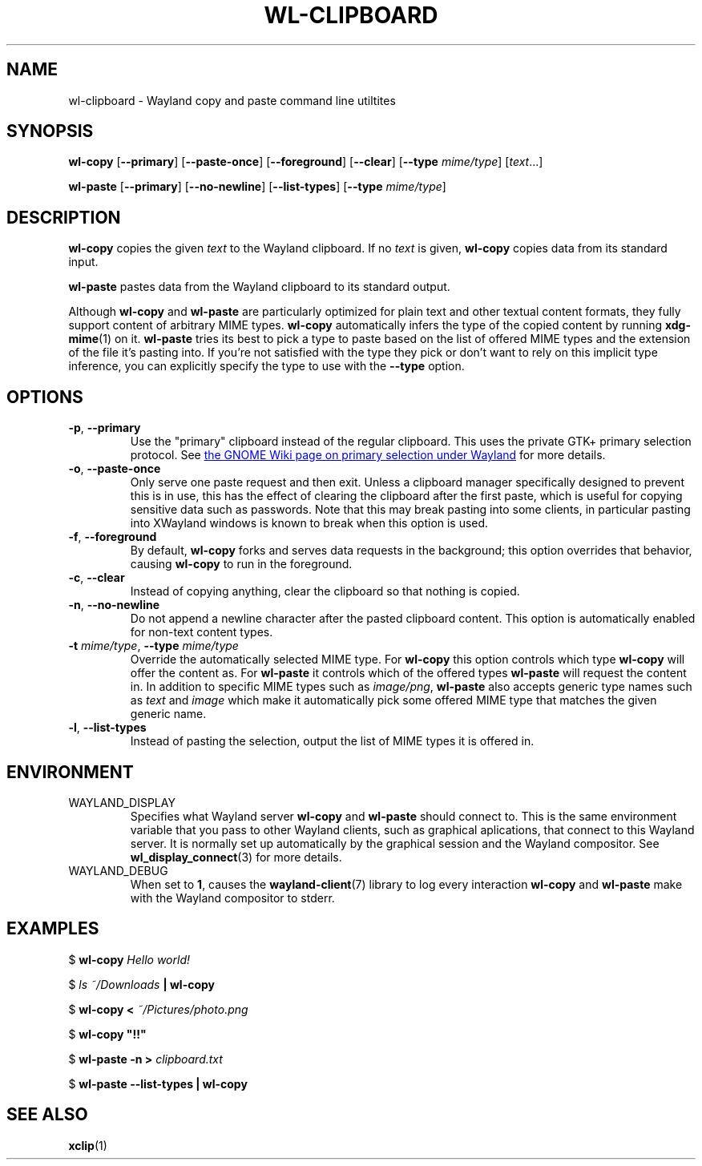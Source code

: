 .TH WL-CLIPBOARD 1 2018-10-03 wl-clipboard
.SH NAME
wl-clipboard \- Wayland copy and paste command line utiltites
.SH SYNOPSIS
.B wl-copy
[\fB--primary\fR]
[\fB--paste-once\fR]
[\fB--foreground\fR]
[\fB--clear\fR]
[\fB--type \fImime/type\fR]
[\fItext\fR...]
.PP
.B wl-paste
[\fB--primary\fR]
[\fB--no-newline\fR]
[\fB--list-types\fR]
[\fB--type \fImime/type\fR]
.SH DESCRIPTION
\fBwl-copy\fR copies the given \fItext\fR to the Wayland clipboard.
If no \fItext\fR is given, \fBwl-copy\fR copies data from its standard input.
.PP
\fBwl-paste\fR pastes data from the Wayland clipboard to its standard output.
.PP
Although \fBwl-copy\fR and \fBwl-paste\fR are particularly optimized for plain
text and other textual content formats, they fully support content of arbitrary
MIME types. \fBwl-copy\fR automatically infers the type of the copied content by
running \fBxdg-mime\fR(1) on it. \fBwl-paste\fR tries its best to pick a type to
paste based on the list of offered MIME types and the extension of the file it's
pasting into. If you're not satisfied with the type they pick or don't want to
rely on this implicit type inference, you can explicitly specify the type to use
with the \fB--type\fR option.
.SH OPTIONS
.TP
\fB-p\fR, \fB--primary
Use the "primary" clipboard instead of the regular clipboard. This uses the
private GTK+ primary selection protocol. See
.UR https://wiki.gnome.org/Initiatives/Wayland/PrimarySelection
the GNOME Wiki page on primary selection under Wayland
.UE
for more details.
.TP
\fB-o\fR, \fB--paste-once
Only serve one paste request and then exit. Unless a clipboard manager
specifically designed to prevent this is in use, this has the effect of clearing
the clipboard after the first paste, which is useful for copying sensitive data
such as passwords. Note that this may break pasting into some clients, in
particular pasting into XWayland windows is known to break when this option is
used.
.TP
\fB-f\fR, \fB--foreground
By default, \fBwl-copy\fR forks and serves data requests in the background; this
option overrides that behavior, causing \fBwl-copy\fR to run in the foreground.
.TP
\fB-c\fR, \fB--clear
Instead of copying anything, clear the clipboard so that nothing is copied.
.TP
\fB-n\fR, \fB--no-newline
Do not append a newline character after the pasted clipboard content. This
option is automatically enabled for non-text content types.
.TP
\fB-t\fI mime/type\fR, \fB--type\fI mime/type
Override the automatically selected MIME type. For \fBwl-copy\fR this option
controls which type \fBwl-copy\fR will offer the content as. For \fBwl-paste\fR
it controls which of the offered types \fBwl-paste\fR will request the content
in. In addition to specific MIME types such as \fIimage/png\fR, \fBwl-paste\fR
also accepts generic type names such as \fItext\fR and \fIimage\fR which make it
automatically pick some offered MIME type that matches the given generic name.
.TP
\fB-l\fR, \fB--list-types
Instead of pasting the selection, output the list of MIME types it is offered
in.
.SH ENVIRONMENT
.TP
WAYLAND_DISPLAY
Specifies what Wayland server \fBwl-copy\fR and \fBwl-paste\fR should connect
to. This is the same environment variable that you pass to other Wayland
clients, such as graphical aplications, that connect to this Wayland server. It
is normally set up automatically by the graphical session and the Wayland
compositor. See
.BR wl_display_connect (3)
for more details.
.TP
WAYLAND_DEBUG
When set to \fB1\fR, causes the \fBwayland-client\fR(7) library to log every
interaction \fBwl-copy\fR and \fBwl-paste\fR make with the Wayland compositor to
stderr.
.SH EXAMPLES
$
.BI wl-copy " Hello world!"
.PP
$
.IB "ls ~/Downloads" " | wl-copy"
.PP
$
.BI "wl-copy < " ~/Pictures/photo.png
.PP
$
.B wl-copy \(dq!!\(dq
.PP
$
.BI "wl-paste -n > " clipboard.txt
.PP
$
.B wl-paste --list-types | wl-copy
.SH SEE ALSO
.BR xclip (1)